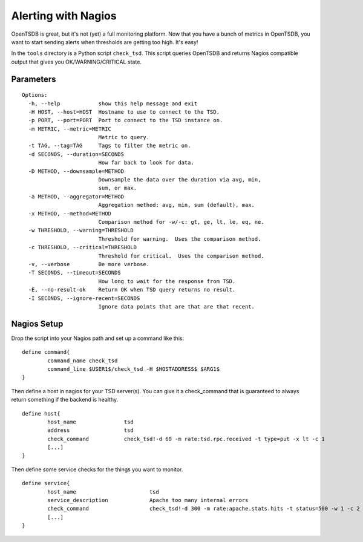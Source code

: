 Alerting with Nagios
====================

OpenTSDB is great, but it's not (yet) a full monitoring platform. Now that you have a bunch of metrics in OpenTSDB, you want to start sending alerts when thresholds are getting too high. It's easy!

In the ``tools`` directory is a Python script ``check_tsd``. This script queries OpenTSDB and returns Nagios compatible output that gives you OK/WARNING/CRITICAL state.

Parameters
^^^^^^^^^^

::

  Options:
    -h, --help            show this help message and exit
    -H HOST, --host=HOST  Hostname to use to connect to the TSD.
    -p PORT, --port=PORT  Port to connect to the TSD instance on.
    -m METRIC, --metric=METRIC
                          Metric to query.
    -t TAG, --tag=TAG     Tags to filter the metric on.
    -d SECONDS, --duration=SECONDS
                          How far back to look for data.
    -D METHOD, --downsample=METHOD
                          Downsample the data over the duration via avg, min,
                          sum, or max.
    -a METHOD, --aggregator=METHOD
                          Aggregation method: avg, min, sum (default), max.
    -x METHOD, --method=METHOD
                          Comparison method for -w/-c: gt, ge, lt, le, eq, ne.
    -w THRESHOLD, --warning=THRESHOLD
                          Threshold for warning.  Uses the comparison method.
    -c THRESHOLD, --critical=THRESHOLD
                          Threshold for critical.  Uses the comparison method.
    -v, --verbose         Be more verbose.
    -T SECONDS, --timeout=SECONDS
                          How long to wait for the response from TSD.
    -E, --no-result-ok    Return OK when TSD query returns no result.
    -I SECONDS, --ignore-recent=SECONDS
                          Ignore data points that are that are that recent.

Nagios Setup
^^^^^^^^^^^^

Drop the script into your Nagios path and set up a command like this::

  define command{
          command_name check_tsd
          command_line $USER1$/check_tsd -H $HOSTADDRESS$ $ARG1$
  }
  
Then define a host in nagios for your TSD server(s). You can give it a check_command that is guaranteed to always return something if the backend is healthy.
::

  define host{
          host_name               tsd
          address                 tsd
          check_command           check_tsd!-d 60 -m rate:tsd.rpc.received -t type=put -x lt -c 1
          [...]
  }
  
Then define some service checks for the things you want to monitor.
::

  define service{
          host_name                       tsd
          service_description             Apache too many internal errors
          check_command                   check_tsd!-d 300 -m rate:apache.stats.hits -t status=500 -w 1 -c 2
          [...]
  }